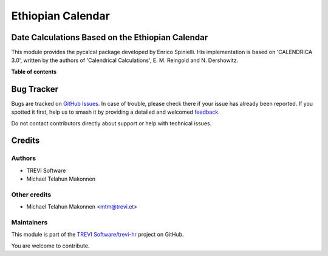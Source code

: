 ==================
Ethiopian Calendar
==================

.. 
   !!!!!!!!!!!!!!!!!!!!!!!!!!!!!!!!!!!!!!!!!!!!!!!!!!!!
   !! This file is generated by oca-gen-addon-readme !!
   !! changes will be overwritten.                   !!
   !!!!!!!!!!!!!!!!!!!!!!!!!!!!!!!!!!!!!!!!!!!!!!!!!!!!
   !! source digest: sha256:2cec8648de5399f4f8a5dbae01dfb027a8f71155813b3dde8d11da4491824781
   !!!!!!!!!!!!!!!!!!!!!!!!!!!!!!!!!!!!!!!!!!!!!!!!!!!!

.. |badge1| image:: https://img.shields.io/badge/maturity-Beta-yellow.png
    :target: https://odoo-community.org/page/development-status
    :alt: Beta
.. |badge2| image:: https://img.shields.io/badge/licence-AGPL--3-blue.png
    :target: http://www.gnu.org/licenses/agpl-3.0-standalone.html
    :alt: License: AGPL-3
.. |badge3| image:: https://img.shields.io/badge/github-TREVI Software%2Ftrevi--hr-lightgray.png?logo=github
    :target: https://github.com/TREVI Software/trevi-hr/tree/14.0/ethiopic_calendar
    :alt: TREVI Software/trevi-hr

|badge1| |badge2| |badge3|

Date Calculations Based on the Ethiopian Calendar
=================================================

This module provides the pycalcal package developed by Enrico Spinielli. His
implementation is based on 'CALENDRICA 3.0', written by the authors of
'Calendrical Calculations', E. M. Reingold and N. Dershowitz.

**Table of contents**

.. contents::
   :local:

Bug Tracker
===========

Bugs are tracked on `GitHub Issues <https://github.com/TREVI Software/trevi-hr/issues>`_.
In case of trouble, please check there if your issue has already been reported.
If you spotted it first, help us to smash it by providing a detailed and welcomed
`feedback <https://github.com/TREVI Software/trevi-hr/issues/new?body=module:%20ethiopic_calendar%0Aversion:%2014.0%0A%0A**Steps%20to%20reproduce**%0A-%20...%0A%0A**Current%20behavior**%0A%0A**Expected%20behavior**>`_.

Do not contact contributors directly about support or help with technical issues.

Credits
=======

Authors
~~~~~~~

* TREVI Software
* Michael Telahun Makonnen

Other credits
~~~~~~~~~~~~~

* Michael Telahun Makonnen <mtm@trevi.et>

Maintainers
~~~~~~~~~~~

This module is part of the `TREVI Software/trevi-hr <https://github.com/TREVI Software/trevi-hr/tree/14.0/ethiopic_calendar>`_ project on GitHub.

You are welcome to contribute.
